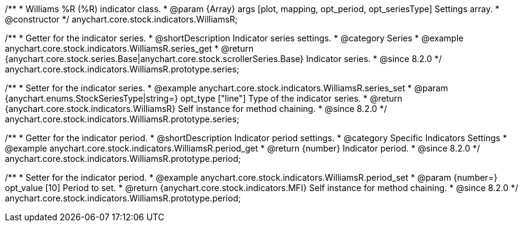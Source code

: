 /**
 * Williams %R (%R) indicator class.
 * @param {Array} args [plot, mapping, opt_period, opt_seriesType] Settings array.
 * @constructor
 */
anychart.core.stock.indicators.WilliamsR;

//----------------------------------------------------------------------------------------------------------------------
//
//  anychart.core.stock.indicators.WilliamsR.prototype.series
//
//----------------------------------------------------------------------------------------------------------------------

/**
 * Getter for the indicator series.
 * @shortDescription Indicator series settings.
 * @category Series
 * @example anychart.core.stock.indicators.WilliamsR.series_get
 * @return {anychart.core.stock.series.Base|anychart.core.stock.scrollerSeries.Base} Indicator series.
 * @since 8.2.0
 */
anychart.core.stock.indicators.WilliamsR.prototype.series;

/**
 * Setter for the indicator series.
 * @example anychart.core.stock.indicators.WilliamsR.series_set
 * @param {anychart.enums.StockSeriesType|string=} opt_type ["line"] Type of the indicator series.
 * @return {anychart.core.stock.indicators.WilliamsR} Self instance for method chaining.
 * @since 8.2.0
 */
anychart.core.stock.indicators.WilliamsR.prototype.series;

//----------------------------------------------------------------------------------------------------------------------
//
//  anychart.core.stock.indicators.WilliamsR.prototype.period
//
//----------------------------------------------------------------------------------------------------------------------

/**
 * Getter for the indicator period.
 * @shortDescription Indicator period settings.
 * @category Specific Indicators Settings
 * @example anychart.core.stock.indicators.WilliamsR.period_get
 * @return {number} Indicator period.
 * @since 8.2.0
 */
anychart.core.stock.indicators.WilliamsR.prototype.period;

/**
 * Setter for the indicator period.
 * @example anychart.core.stock.indicators.WilliamsR.period_set
 * @param {number=} opt_value [10] Period to set.
 * @return {anychart.core.stock.indicators.MFI} Self instance for method chaining.
 * @since 8.2.0
 */
anychart.core.stock.indicators.WilliamsR.prototype.period;
